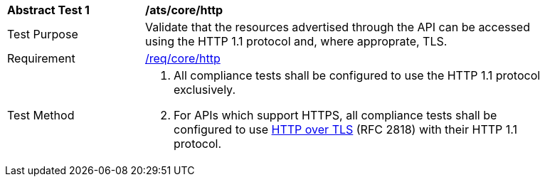 [[ats_core_http]]
[width="90%",cols="2,6a"]
|===
^|*Abstract Test {counter:ats-id}* |*/ats/core/http* 
^|Test Purpose |Validate that the resources advertised through the API can be accessed using the HTTP 1.1 protocol and, where approprate, TLS.
^|Requirement |<<req_core_http,/req/core/http>>
^|Test Method |. All compliance tests shall be configured to use the HTTP 1.1 protocol exclusively.
. For APIs which support HTTPS, all compliance tests shall be configured to use <<rfc2818,HTTP over TLS>> (RFC 2818) with their HTTP 1.1 protocol.
|===
